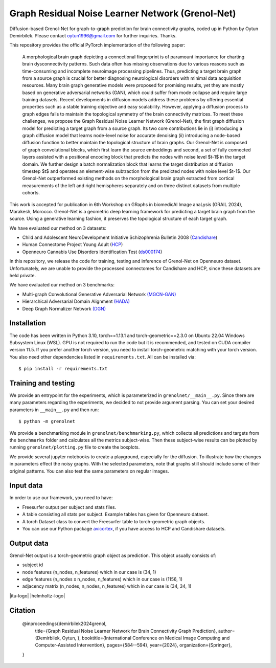 Graph Residual Noise Learner Network (Grenol-Net)
=================================================

Diffusion-based Grenol-Net for graph-to-graph prediction for brain connectivity graphs, coded up in Python by Oytun Demirbilek.
Please contact oytun1996@gmail.com for further inquiries. Thanks.

This repository provides the official PyTorch implementation of the following paper:


  A morphological brain graph depicting a connectional fingerprint is of paramount importance for charting brain dysconnectivity patterns.
  Such data often has missing observations due to various reasons such as time-consuming and incomplete neuroimage processing pipelines.
  Thus, predicting a target brain graph from a source graph is crucial for better diagnosing neurological disorders with minimal data
  acquisition resources. Many brain graph generative models were proposed for promising results, yet they are mostly based on generative
  adversarial networks (GAN), which could suffer from mode collapse and require large training datasets. Recent developments in diffusion
  models address these problems by offering essential properties such as a stable training objective and easy scalability. However, applying
  a diffusion process to graph edges fails to maintain the topological symmetry of the brain connectivity matrices. To meet these challenges,
  we propose the Graph Residual Noise Learner Network (Grenol-Net), the first graph diffusion model for predicting a target graph from a
  source graph. Its two core contributions lie in (i) introducing a graph diffusion model that learns node-level noise for accurate denoising
  (ii) introducing a node-based diffusion function to better maintain the topological structure of brain graphs. Our Grenol-Net is composed of
  graph convolutional blocks, which first learn the source embeddings and second, a set of fully connected layers assisted with a positional
  encoding block that predicts the nodes with noise level $t-1$ in the target domain. We further design a batch normalization block that learns
  the target distribution at diffusion timestep $t$ and operates an element-wise subtraction from the predicted nodes with noise level $t-1$.
  Our Grenol-Net outperformed existing methods on the morphological brain graph extracted from cortical measurements of the left and right
  hemispheres separately and on three distinct datasets from multiple cohorts.

.. image:: ./figures/grenolnet_mainfig.png
    :alt: Grenol-Net


This work is accepted for publication in 6th Workshop on GRaphs in biomedicAl Image anaLysis (GRAIL 2024), Marakesh, Morocco. Grenol-Net is a
geometric deep learning framework for predicting a target brain graph from the source. Using a generative learning fashion, it preserves the
topological structure of each target graph.

We have evaluated our method on 3 datasets:

- Child and Adolescent NeuroDevelopment Initiative Schizophrenia Bulletin 2008 (`Candishare <https://www.nitrc.org/projects/cs_schizbull08/>`_)
- Human Connectome Project Young Adult (`HCP <https://www.humanconnectome.org/study/hcp-young-adult/document/extensively-processed-fmri-data-documentation>`_)
- Openneuro Cannabis Use Disorders Identification Test (`ds000174 <https://github.com/OpenNeuroDatasets/ds000174>`_)

In this repository, we release the code for training, testing and inference of Grenol-Net on Openneuro dataset. Unfortunately, we are
unable to provide the processed connectomes for Candishare and HCP, since these datasets are held private.

We have evaluated our method on 3 benchmarks:

- Multi-graph Convolutional Generative Adversarial Network `(MGCN-GAN) <https://github.com/qidianzl/Recovering-Brain-Structure-Network-Using-Functional-Connectivity>`_
- Hierarchical Adversarial Domain Alignment `(HADA) <https://github.com/basiralab/HADA>`_
- Deep Graph Normalizer Network `(DGN) <https://github.com/basiralab/DGN>`_

Installation
------------

The code has been written in Python 3.10, torch==1.13.1 and torch-geometric==2.3.0 on Ubuntu 22.04 Windows Subsystem Linux (WSL).
GPU is not required to run the code but it is recommended, and tested on CUDA compiler version 11.5. If you prefer another torch version, you need to
install torch-geometric matching with your torch version. You also need other dependencies listed in ``requirements.txt``. All can be installed via::

  $ pip install -r requirements.txt

Training and testing
--------------------

We provide an entrypoint for the experiments, which is parameterized in ``grenolnet/__main__.py``. Since there are many parameters regarding the experiments,
we decided to not provide argument parsing. You can set your desired parameters in ``__main__.py`` and then run::

  $ python -m grenolnet

We provide a benchmarking module in ``grenolnet/benchmarking.py``, which collects all predictions and targets from the ``benchmarks`` folder and calculates
all the metrics subject-wise. Then these subject-wise results can be plotted by running ``grenolnet/plotting.py`` file to create the boxplots.

We provide several jupyter notebooks to create a playground, especially for the diffusion. To illustrate how the changes in parameters effect the noisy
graphs. With the selected parameters, note that graphs still should include some of their original patterns. You can also test the same parameters on regular images.

Input data
----------

In order to use our framework, you need to have:

- Freesurfer output per subject and stats files.
- A table consisting all stats per subject. Example tables has given for Openneuro dataset.
- A torch Dataset class to convert the Freesurfer table to torch-geometric graph objects.
- You can use our Python package `avicortex <https://pypi.org/project/avicortex/>`_, if you have access to HCP and Candishare datasets.

Output data
-----------

Grenol-Net output is a torch-geometric graph object as prediction. This object usually consists of:

- subject id
- node features (n_nodes, n_features) which in our case is (34, 1)
- edge features (n_nodes x n_nodes, n_features) which in our case is (1156, 1)
- adjacency matrix (n_nodes, n_nodes, n_features) which in our case is (34, 34, 1)

.. |itu-logo| image:: ./figures/itu_logo_black.png
    :alt: Istanbul Technical University
    :height: 80px
    :align: center

.. |helmholtz-logo| image:: ./figures/helmholtz_logo.jpg
    :alt: Helmholtz Zentrum München
    :height: 80px
    :align: center

|itu-logo| |helmholtz-logo|

Citation
--------

  @inproceedings{demirbilek2024grenol,
    title={Graph Residual Noise Learner Network for Brain Connectivity Graph Prediction},
    author={Demirbilek, Oytun, },
    booktitle={International Conference on Medical Image Computing and Computer-Assisted Intervention},
    pages={584--594},
    year={2024},
    organization={Springer},

  }
